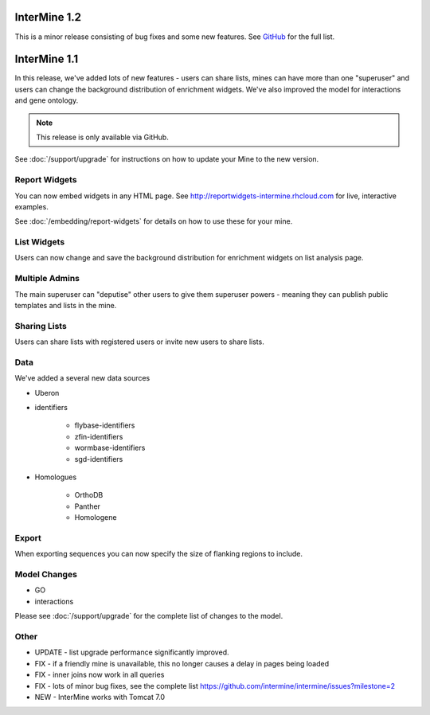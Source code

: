InterMine 1.2
==============================================

This is a minor release consisting of bug fixes and some new features. See `GitHub <https://github.com/intermine/intermine/issues?milestone=3&page=1&state=closed>`_ for the full list.

InterMine 1.1
==============================================


In this release, we've added lots of new features - users can share lists, mines can have more than one "superuser" and users can change the background distribution of enrichment widgets. We've also improved the model for interactions and gene ontology.

.. note::

    This release is only available via GitHub.

See :doc:`/support/upgrade` for instructions on how to update your Mine to the new version.

Report Widgets
------------------------

You can now embed widgets in any HTML page. See http://reportwidgets-intermine.rhcloud.com for live, interactive examples.

See :doc:`/embedding/report-widgets` for details on how to use these for your mine.

List Widgets
------------------------

Users can now change and save the background distribution for enrichment widgets on list analysis page.

Multiple Admins
-------------------------

The main superuser can "deputise" other users to give them superuser powers - meaning they can publish public templates and lists in the mine.

Sharing Lists
-------------------------

Users can share lists with registered users or invite new users to share lists.

Data
-------------------------

We've added a several new data sources

* Uberon
* identifiers

   * flybase-identifiers
   * zfin-identifiers
   * wormbase-identifiers
   * sgd-identifiers

* Homologues

   * OrthoDB
   * Panther
   * Homologene

Export
-------------------------

When exporting sequences you can now specify the size of flanking regions to include.

Model Changes
-------------------------

* GO
* interactions

Please see :doc:`/support/upgrade` for the complete list of changes to the model.

Other 
-------------------------

* UPDATE - list upgrade performance significantly improved.
* FIX - if a friendly mine is unavailable, this no longer causes a delay in pages being loaded
* FIX - inner joins now work in all queries
* FIX - lots of minor bug fixes, see the complete list https://github.com/intermine/intermine/issues?milestone=2 
* NEW - InterMine works with Tomcat 7.0 





.. index:: release notes